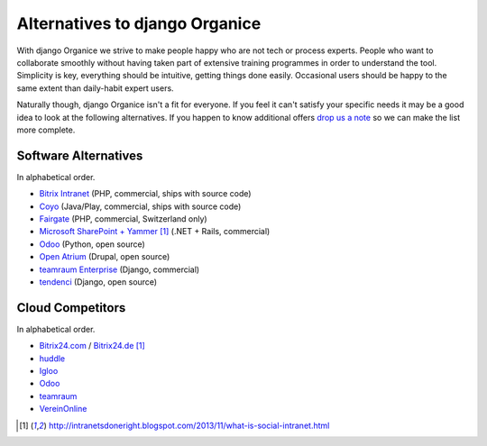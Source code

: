 ===============================
Alternatives to django Organice
===============================

With django Organice we strive to make people happy who are not tech or process experts.  People who want to
collaborate smoothly without having taken part of extensive training programmes in order to understand the tool.
Simplicity is key, everything should be intuitive, getting things done easily.  Occasional users should be happy
to the same extent than daily-habit expert users.

Naturally though, django Organice isn't a fit for everyone.  If you feel it can't satisfy your specific needs
it may be a good idea to look at the following alternatives.  If you happen to know additional offers
`drop us a note`_ so we can make the list more complete.

Software Alternatives
=====================

In alphabetical order.

- `Bitrix Intranet`_ (PHP, commercial, ships with source code)
- `Coyo`_ (Java/Play, commercial, ships with source code)
- `Fairgate`_ (PHP, commercial, Switzerland only)
- `Microsoft SharePoint + Yammer`_ [1]_ (.NET + Rails, commercial)
- `Odoo`_ (Python, open source)
- `Open Atrium`_ (Drupal, open source)
- `teamraum Enterprise`_ (Django, commercial)
- `tendenci`_ (Django, open source)

Cloud Competitors
=================

In alphabetical order.

- `Bitrix24.com`_ / `Bitrix24.de`_ [1]_
- `huddle`_
- `Igloo`_
- `Odoo`_
- `teamraum`_
- `VereinOnline`_


.. _drop us a note: info@organice.io
.. _Bitrix Intranet: http://www.bitrixsoft.com/products/intranet/
.. _Coyo: https://www.coyoapp.com/
.. _Fairgate: http://www.pitsolutions.ch/case-studies/php/fairgate-ag/
.. _Microsoft SharePoint + Yammer: http://office.microsoft.com/sharepoint/
.. _Open Atrium: https://drupal.org/project/openatrium
.. _Odoo: https://github.com/odoo/odoo
.. _teamraum Enterprise: https://www.4teamwork.ch/loesungen/teamraum/
.. _tendenci: http://tendenci.com/features/
.. _Bitrix24.com: http://bitrix24.com/
.. _Bitrix24.de: http://bitrix24.de/
.. _huddle: http://www.huddle.com/
.. _Igloo: http://www.igloosoftware.com/
.. _teamraum: http://www.teamraum.com/
.. _VereinOnline: https://www.vereinonline.org/

.. [1] http://intranetsdoneright.blogspot.com/2013/11/what-is-social-intranet.html
